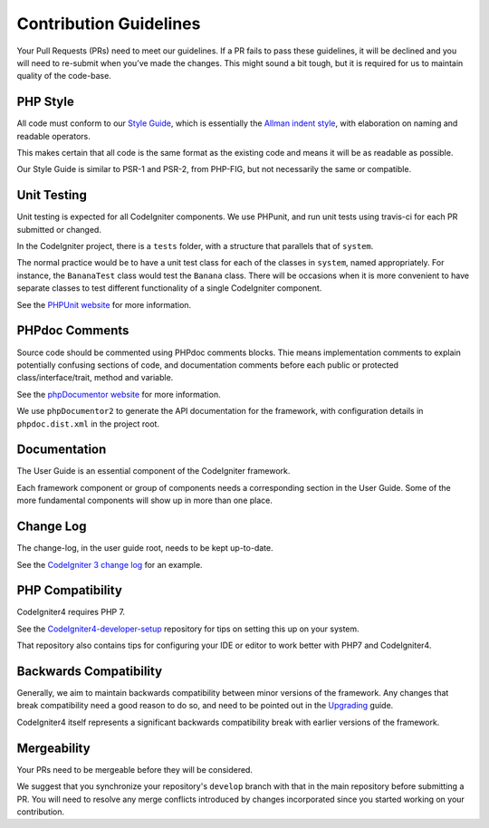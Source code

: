=======================
Contribution Guidelines
=======================

Your Pull Requests (PRs) need to meet our guidelines. If a PR fails
to pass these guidelines, it will be declined and you will need to re-submit
when you’ve made the changes. This might sound a bit tough, but it is required
for us to maintain quality of the code-base.

PHP Style
=========

All code must conform to our `Style Guide
<./styleguide.html>`_, which is
essentially the `Allman indent style
<https://en.wikipedia.org/wiki/Indent_style#Allman_style>`_, with
elaboration on naming and readable operators. 

This makes certain that all code is the same format as the
existing code and means it will be as readable as possible.

Our Style Guide is similar to PSR-1 and PSR-2, from PHP-FIG,
but not necessarily the same or compatible.

Unit Testing
============

Unit testing is expected for all CodeIgniter components.
We use PHPunit, and run unit tests using travis-ci
for each PR submitted or changed.

In the CodeIgniter project, there is a ``tests`` folder, with a structure that
parallels that of ``system``.

The normal practice would be to have a unit test class for each of the classes
in ``system``, named appropriately. For instance, the ``BananaTest`` 
class would test the ``Banana`` class. There will be occasions when 
it is more convenient to have separate classes to test different functionality
of a single CodeIgniter component.

See the `PHPUnit website <https://phpunit.de/>`_ for more information.

PHPdoc Comments
===============

Source code should be commented using PHPdoc comments blocks.
Thie means implementation comments to explain potentially confusing sections 
of code, and documentation comments before each public or protected
class/interface/trait, method and variable.

See the `phpDocumentor website <https://phpdoc.org/>`_ for more information.

We use ``phpDocumentor2`` to generate the API documentation for the 
framework, with configuration details in ``phpdoc.dist.xml`` in the project
root.

Documentation
=============

The User Guide is an essential component of the CodeIgniter framework.

Each framework component or group of components needs a corresponding
section in the User Guide. Some of the more fundamental components will
show up in more than one place.

Change Log
==========

The change-log, in the user guide root, needs to be kept up-to-date.

See the `CodeIgniter 3 change log 
<https://github.com/bcit-ci/CodeIgniter/blob/develop/user_guide_src/source/changelog.rst>`_ 
for an example.

PHP Compatibility
=================

CodeIgniter4 requires PHP 7.

See the `CodeIgniter4-developer-setup <https://github.com/bcit-ci/CodeIgniter4-developer-setup>`_ 
repository for tips on setting this up on your system.

That repository also contains tips for configuring your IDE or editor to work
better with PHP7 and CodeIgniter4.

Backwards Compatibility
=======================

Generally, we aim to maintain backwards compatibility between minor
versions of the framework. Any changes that break compatibility need
a good reason to do so, and need to be pointed out in the
`Upgrading <../installation/upgrading.html>`_ guide.

CodeIgniter4 itself represents a significant backwards compatibility break
with earlier versions of the framework.

Mergeability
============

Your PRs need to be mergeable before they will be considered.

We suggest that you synchronize your repository's ``develop`` branch with
that in the main repository before submitting a PR.
You will need to resolve any merge conflicts introduced by changes
incorporated since you started working on your contribution.
